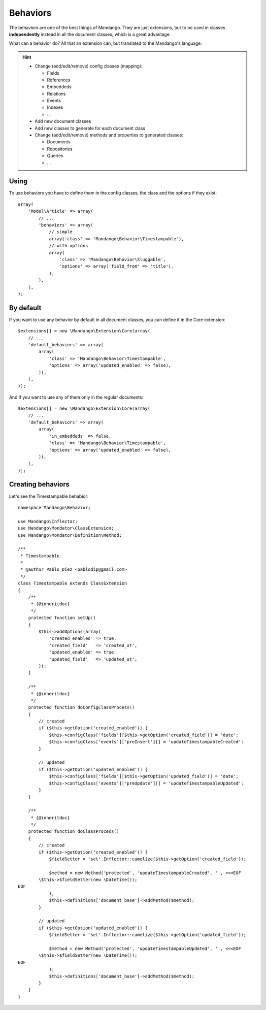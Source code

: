 Behaviors
=========

The behaviors are one of the best things of Mandango. They are just extensions,
but to be used in classes **independently** instead in all the document classes,
which is a great advantage.

What can a behavior do? All that an extension can, but translated to the
Mandango's language:

.. hint::
  * Change (add/edit/remove) config classes (mapping):

    * Fields
    * References
    * Embeddeds
    * Relations
    * Events
    * Indexes
    * ...

  * Add new document classes
  * Add new classes to generate for each document class
  * Change (add/edit/remove) methods and properties to generated classes:

    * Documents
    * Repositories
    * Queries
    * ...

Using
-----

To use behaviors you have to define them in the config classes, the class and
the options if they exist::

    array(
        'Model\Article' => array(
            // ...
            'behaviors' => array(
                // simple
                array('class' => 'Mandango\Behavior\Timestampable'),
                // with options
                array(
                    'class' => 'Mandango\Behavior\Sluggable',
                    'options' => array('field_from' => 'title'),
                ),
            ),
        ),
    );

By default
----------

If you want to use any behavior by default in all document classes, you can
define it in the Core extension::

    $extensions[] = new \Mandango\Extension\Core(array(
        // ...
        'default_behaviors' => array(
            array(
                'class' => 'Mandango\Behavior\Timestampable',
                'options' => array('updated_enabled' => false),
            )),
        ),
    ));

And if you want to use any of them only in the regular documents::

    $extensions[] = new \Mandango\Extension\Core(array(
        // ...
        'default_behaviors' => array(
            array(
                'in_embeddeds' => false,
                'class' => 'Mandango\Behavior\Timestampable',
                'options' => array('updated_enabled' => false),
            )),
        ),
    ));

Creating behaviors
------------------

Let's see the Timestampable behabior::

    namespace Mandango\Behavior;

    use Mandango\Inflector;
    use Mandango\Mondator\ClassExtension;
    use Mandango\Mondator\Definition\Method;

    /**
     * Timestampable.
     *
     * @author Pablo Díez <pablodip@gmail.com>
     */
    class Timestampable extends ClassExtension
    {
        /**
         * {@inheritdoc}
         */
        protected function setUp()
        {
            $this->addOptions(array(
                'created_enabled' => true,
                'created_field'   => 'created_at',
                'updated_enabled' => true,
                'updated_field'   => 'updated_at',
            ));
        }

        /**
         * {@inheritdoc}
         */
        protected function doConfigClassProcess()
        {
            // created
            if ($this->getOption('created_enabled')) {
                $this->configClass['fields'][$this->getOption('created_field')] = 'date';
                $this->configClass['events']['preInsert'][] = 'updateTimestampableCreated';
            }

            // updated
            if ($this->getOption('updated_enabled')) {
                $this->configClass['fields'][$this->getOption('updated_field')] = 'date';
                $this->configClass['events']['preUpdate'][] = 'updateTimestampableUpdated';
            }
        }

        /**
         * {@inheritdoc}
         */
        protected function doClassProcess()
        {
            // created
            if ($this->getOption('created_enabled')) {
                $fieldSetter = 'set'.Inflector::camelize($this->getOption('created_field'));

                $method = new Method('protected', 'updateTimestampableCreated', '', <<<EOF
            \$this->$fieldSetter(new \DateTime());
    EOF
                );
                $this->definitions['document_base']->addMethod($method);
            }

            // updated
            if ($this->getOption('updated_enabled')) {
                $fieldSetter = 'set'.Inflector::camelize($this->getOption('updated_field'));

                $method = new Method('protected', 'updateTimestampableUpdated', '', <<<EOF
            \$this->$fieldSetter(new \DateTime());
    EOF
                );
                $this->definitions['document_base']->addMethod($method);
            }
        }
    }
